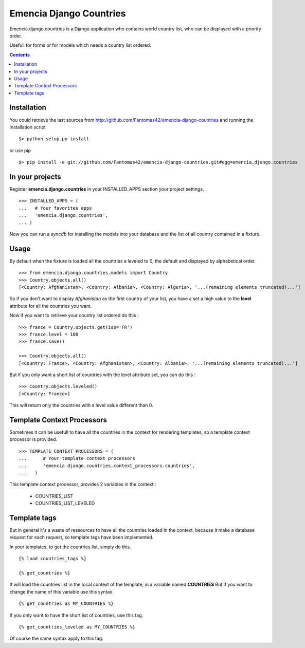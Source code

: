 ========================
Emencia Django Countries
========================

Emencia.django.countries is a Django application who contains world country list, who can be displayed with a priority order.

Usefull for forms or for models which needs a country list ordered.

.. contents::

Installation
============

You could retrieve the last sources from http://github.com/Fantomas42/emencia-django-countries and running the installation script ::
    
  $> python setup.py install

or use pip ::

  $> pip install -e git://github.com/Fantomas42/emencia-django-countries.git#egg=emencia.django.countries


In your projects
================

Register **emencia.django.countries** in your INSTALLED_APPS section your project settings. ::

  >>> INSTALLED_APPS = (
  ...   # Your favorites apps
  ...   'emencia.django.countries',
  ... )

Now you can run a *syncdb* for installing the models into your database and the list of all country contained in a fixture.


Usage
=====

By default when the fixture is loaded all the countries a leveled to 0, 
the default and displayed by alphabetical order. ::

  >>> from emencia.django.countries.models import Country
  >>> Country.objects.all()
  [<Country: Afghanistan>, <Country: Albania>, <Country: Algeria>, '...(remaining elements truncated)...']

So if you don't want to display *Afghanistan* as the first country of your list, 
you have a set a high value to the **level** attribute for all the countries you want.

Now if you want to retrieve your country list ordered do this : ::

  >>> france = Country.objects.get(iso='FR')
  >>> france.level = 100
  >>> france.save()

  >>> Country.objects.all()
  [<Country: France>, <Country: Afghanistan>, <Country: Albania>, '...(remaining elements truncated)...']

But if you only want a short list of countries with the level attribute set, you can do this : ::

  >>> Country.objects.leveled()
  [<Country: France>]

This will return only the countries with a level value different than 0.

Template Context Processors
===========================

Sometimes it can be usefull to have all the countries in the context for rendering templates,
so a template context processor is provided. ::

  >>> TEMPLATE_CONTEXT_PROCESSORS = (
  ...      # Your template context processors
  ...      'emencia.django.countries.context_processors.countries',
  ...	)

This template context processor, provides 2 variables in the context :

  * COUNTRIES_LIST
  * COUNTRIES_LIST_LEVELED

Template tags
=============

But in general it's a waste of ressources to have all the countries loaded in the context,
because it make a database request for each request, so template tags have been implemented.

In your templates, to get the countries list, simply do this. ::

  {% load countries_tags %}

  {% get_countries %}

It will load the countries list in the local context of the template, in a variable named **COUNTRIES**
But if you want to change the name of this variable use this syntax. ::

  {% get_countries as MY_COUNTRIES %}

If you only want to have the short list of countries, use this tag. ::

  {% get_countries_leveled as MY_COUNTRIES %}

Of course the same syntax apply to this tag.

